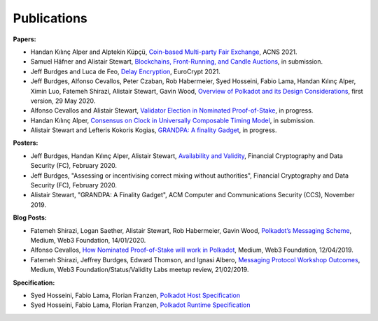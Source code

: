 
============
Publications
============

**Papers:**

* Handan Kılınç Alper and Alptekin Küpçü, `Coin-based Multi-party Fair Exchange <https://link.springer.com/chapter/10.1007/978-3-030-78372-3_6>`_, ACNS 2021.

* Samuel Häfner and Alistair Stewart, `Blockchains, Front-Running, and Candle Auctions <https://ssrn.com/abstract=3846363>`_, in submission.

* Jeff Burdges and Luca de Feo, `Delay Encryption <https://eprint.iacr.org/2020/638>`_, EuroCrypt 2021.

* Jeff Burdges, Alfonso Cevallos, Peter Czaban, Rob Habermeier, Syed Hosseini, Fabio Lama, Handan Kılınç Alper, Ximin Luo, Fatemeh Shirazi, Alistair Stewart, Gavin Wood, `Overview of Polkadot and its Design Considerations <http://arxiv.org/abs/2005.13456>`_, first version, 29 May 2020.

* Alfonso Cevallos and Alistair Stewart, `Validator Election in Nominated Proof-of-Stake <https://arxiv.org/abs/2004.12990>`_, in progress.

* Handan Kılınç Alper, `Consensus on Clock in Universally Composable Timing Model <https://eprint.iacr.org/2019/1348>`_, in submission.

* Alistair Stewart and Lefteris Kokoris Kogias, `GRANDPA: A finality Gadget <https://arxiv.org/abs/2007.01560>`_, in progress.


**Posters:**

* Jeff Burdges, Handan Kılınç Alper, Alistair Stewart, `Availability and Validity <https://github.com/w3f/research/blob/master/docs/papers/AVAILABILITY%20AND%20VALIDITY%20OF%20DATA%20IN%20SHARDED%20BLOCKCHAINS_low.pdf>`_, Financial Cryptography and Data Security (FC), February 2020.

* Jeff Burdges, "Assessing or incentivising correct mixing without authorities", Financial Cryptography and Data Security (FC), February 2020.

* Alistair Stewart, "GRANDPA: A Finality Gadget", ACM Computer and Communications Security (CCS), November 2019.


**Blog Posts:**

* Fatemeh Shirazi, Logan Saether, Alistair Stewart, Rob Habermeier, Gavin Wood, `Polkadot’s Messaging Scheme <https://medium.com/web3foundation/polkadots-messaging-scheme-b1ec560908b7>`_, Medium, Web3 Foundation, 14/01/2020.

* Alfonso Cevallos, `How Nominated Proof-of-Stake will work in Polkadot <https://medium.com/web3foundation/how-nominated-proof-of-stake-will-work-in-polkadot-377d70c6bd43>`_, Medium, Web3 Foundation, 12/04/2019.

* Fatemeh Shirazi, Jeffrey Burdges, Edward Thomson, and Ignasi Albero, `Messaging Protocol Workshop Outcomes <https://medium.com/web3foundation/messaging-protocol-workshop-outcomes-7a827d02a81a>`_, Medium, Web3 Foundation/Status/Validity Labs meetup review, 21/02/2019.


**Specification:**

* Syed Hosseini, Fabio Lama, Florian Franzen, `Polkadot Host Specification <https://w3f.github.io/polkadot-spec/spec/host/latest.pdf>`_

* Syed Hosseini, Fabio Lama, Florian Franzen, `Polkadot Runtime Specification <https://w3f.github.io/polkadot-spec/spec/runtime/latest.pdf>`_
